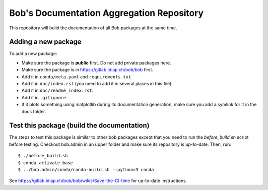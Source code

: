******************************************
Bob's Documentation Aggregation Repository
******************************************

This repository will build the documentation of all Bob packages at the same
time.

Adding a new package
====================

To add a new package:

* Make sure the package is **public** first. Do not add private packages here.
* Make sure the package is in https://gitlab.idiap.ch/bob/bob first.
* Add it in ``conda/meta.yaml`` and ``requirements.txt``.
* Add it in ``doc/index.rst`` (you need to add it in several places in this file).
* Add it in ``doc/readme_index.rst``.
* Add it in ``.gitignore``.
* If it plots something using matplotlib during its documentation generation,
  make sure you add a symlink for it in the docs folder.

Test this package (build the documentation)
===========================================

The steps to test this package is similar to other bob packages except that you
need to run the `before_build.sh` script before testing. Checkout bob.admin in
an upper folder and make sure its repository is up-to-date. Then, run::

    $ ./before_build.sh
    $ conda activate base
    $ ../bob.admin/conda/conda-build.sh --python=3 conda

See https://gitlab.idiap.ch/bob/bob/wikis/Save-the-CI-time for up-to-date
instructions.

